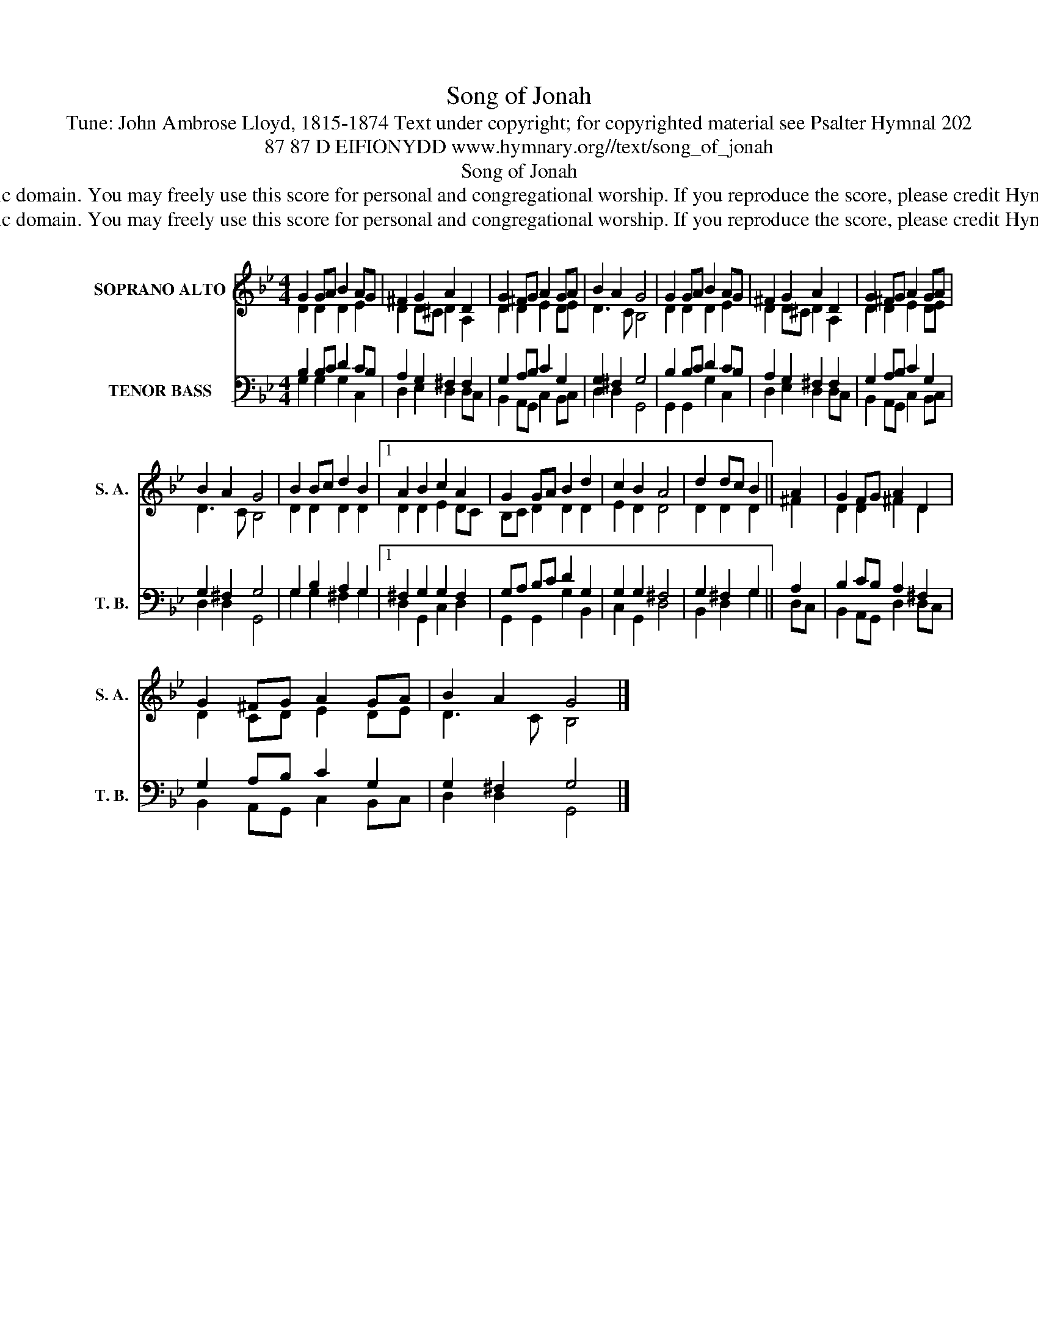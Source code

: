 X:1
T:Song of Jonah
T:Tune: John Ambrose Lloyd, 1815-1874 Text under copyright; for copyrighted material see Psalter Hymnal 202
T:87 87 D EIFIONYDD www.hymnary.org//text/song_of_jonah
T:Song of Jonah
T:This tune is in the public domain. You may freely use this score for personal and congregational worship. If you reproduce the score, please credit Hymnary.org as the source. 
T:This tune is in the public domain. You may freely use this score for personal and congregational worship. If you reproduce the score, please credit Hymnary.org as the source. 
Z:This tune is in the public domain. You may freely use this score for personal and congregational worship. If you reproduce the score, please credit Hymnary.org as the source.
%%score ( 1 2 ) ( 3 4 )
L:1/8
M:4/4
K:Bb
V:1 treble nm="SOPRANO ALTO" snm="S. A."
V:2 treble 
V:3 bass nm="TENOR BASS" snm="T. B."
V:4 bass 
V:1
 G2 GA B2 AG | ^F2 G2 A2 D2 | G2 ^FG A2 GA | B2 A2 G4 | G2 GA B2 AG | ^F2 G2 A2 D2 | G2 ^FG A2 GA | %7
 B2 A2 G4 | B2 Bc d2 B2 |1 A2 B2 c2 A2 | G2 GA B2 d2 | c2 B2 A4 | d2 dc B2 || A2 | G2 FG A2 D2 | %15
 G2 ^FG A2 GA | B2 A2 G4 |] %17
V:2
 D2 D2 D2 E2 | D2 D^C D2 A,2 | D2 D2 E2 DE | D3 C B,4 | D2 D2 D2 E2 | D2 D^C D2 A,2 | D2 D2 E2 DE | %7
 D3 C B,4 | D2 D2 D2 D2 |1 D2 D2 E2 DC | B,C D2 D2 D2 | E2 D2 D4 | D2 D2 D2 || ^F2 | D2 D2 ^F2 D2 | %15
 D2 CD E2 DE | D3 C B,4 |] %17
V:3
 B,2 B,C D2 CB, | A,2 G,2 ^F,2 F,2 | G,2 A,B, C2 G,2 | G,2 ^F,2 G,4 | B,2 B,C D2 CB, | %5
 A,2 G,2 ^F,2 F,2 | G,2 A,B, C2 G,2 | G,2 ^F,2 G,4 | G,2 B,2 A,2 G,2 |1 ^F,2 G,2 G,2 F,2 | %10
 G,A, B,C D2 G,2 | G,2 G,2 ^F,4 | G,2 ^F,2 G,2 || A,2 | B,2 CB, A,2 ^F,2 | G,2 A,B, C2 G,2 | %16
 G,2 ^F,2 G,4 |] %17
V:4
 G,2 G,2 G,2 C,2 | D,2 E,2 D,2 D,C, | B,,2 A,,G,, C,2 B,,C, | D,2 D,2 G,,4 | G,,2 G,,2 G,2 C,2 | %5
 D,2 E,2 D,2 D,C, | B,,2 A,,G,, C,2 B,,C, | D,2 D,2 G,,4 | G,2 G,2 ^F,2 G,2 |1 D,2 G,,2 C,2 D,2 | %10
 G,,2 G,,2 G,2 B,,2 | C,2 G,,2 D,4 | B,,2 D,2 G,2 || D,C, | B,,2 A,,G,, D,2 D,C, | %15
 B,,2 A,,G,, C,2 B,,C, | D,2 D,2 G,,4 |] %17

